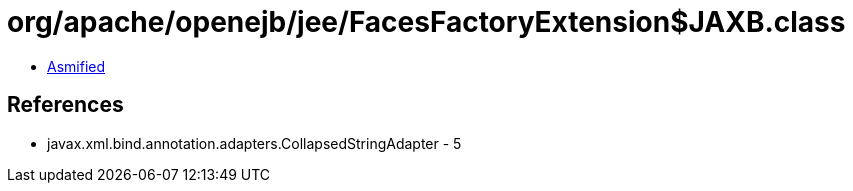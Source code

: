 = org/apache/openejb/jee/FacesFactoryExtension$JAXB.class

 - link:FacesFactoryExtension$JAXB-asmified.java[Asmified]

== References

 - javax.xml.bind.annotation.adapters.CollapsedStringAdapter - 5
